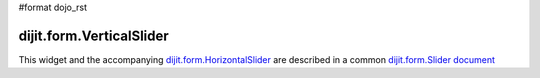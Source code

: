 #format dojo_rst

dijit.form.VerticalSlider
=========================

This widget and the accompanying `dijit.form.HorizontalSlider <dijit/form/Slider>`_ are described in a common `dijit.form.Slider document <dijit/form/Slider>`_
